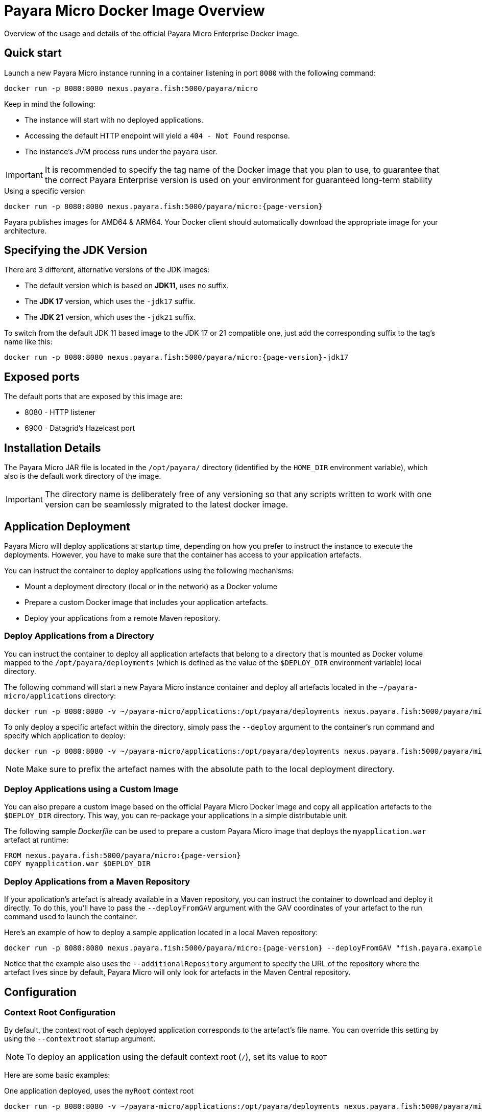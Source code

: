 [[docker-image-overview]]
= Payara Micro Docker Image Overview

Overview of the usage and details of the official Payara Micro Enterprise Docker image.

[[quickstart]]
== Quick start

Launch a new Payara Micro instance running in a container listening in port `8080` with the following command:

[source, shell]
----
docker run -p 8080:8080 nexus.payara.fish:5000/payara/micro
----

Keep in mind the following:

* The instance will start with no deployed applications.
* Accessing the default HTTP endpoint will yield a `404 - Not Found` response.
* The instance's JVM process runs under the `payara` user.

IMPORTANT: It is recommended to specify the tag name of the Docker image that you plan to use, to guarantee that the correct Payara Enterprise version is used on your environment for guaranteed long-term stability

[source, shell, subs=attributes+]
.Using a specific version
----
docker run -p 8080:8080 nexus.payara.fish:5000/payara/micro:{page-version}
----

Payara publishes images for AMD64 & ARM64. Your Docker client should automatically download the appropriate image for your architecture.

[[jdk-version]]
== Specifying the JDK Version

There are 3 different, alternative versions of the JDK images:

* The default version which is based on **JDK11**, uses no suffix.
* The **JDK 17** version, which uses the `-jdk17` suffix.
* The **JDK 21** version, which uses the `-jdk21` suffix.

To switch from the default JDK 11 based image to the JDK 17 or 21 compatible one, just add the corresponding suffix to the tag's name like this:

[source, shell]
----
docker run -p 8080:8080 nexus.payara.fish:5000/payara/micro:{page-version}-jdk17
----

[[ports]]
== Exposed ports

The default ports that are exposed by this image are:

* 8080 - HTTP listener
* 6900 - Datagrid's Hazelcast port

[[installation-details]]
== Installation Details

The Payara Micro JAR file is located in the `/opt/payara/` directory (identified by the `HOME_DIR` environment variable), which also is the default work directory of the image.

IMPORTANT: The directory name is deliberately free of any versioning so that any scripts written to work with one version can be seamlessly migrated to the latest docker image.

[[application-deployment]]
== Application Deployment

Payara Micro will deploy applications at startup time, depending on how you prefer to instruct the instance to execute the deployments. However, you have to make sure that the container has access to your application artefacts.

You can instruct the container to deploy applications using the following mechanisms:

* Mount a deployment directory (local or in the network) as a Docker volume
* Prepare a custom Docker image that includes your application artefacts.
* Deploy your applications from a remote Maven repository.

[[deploy-from-directory]]
=== Deploy Applications from a Directory

You can instruct the container to deploy all application artefacts that belong to a directory that is mounted as Docker volume mapped to the `/opt/payara/deployments` (which is defined as the value of the `$DEPLOY_DIR` environment variable) local directory.

The following command will start a new Payara Micro instance container and deploy all artefacts located in the `~/payara-micro/applications` directory:

[source, shell, subs=attributes+]
----
docker run -p 8080:8080 -v ~/payara-micro/applications:/opt/payara/deployments nexus.payara.fish:5000/payara/micro:{page-version}
----

To only deploy a specific artefact within the directory, simply pass the `--deploy` argument to the container's run command and specify which application to deploy:

[source, shell, subs=attributes+]
----
docker run -p 8080:8080 -v ~/payara-micro/applications:/opt/payara/deployments nexus.payara.fish:5000/payara/micro:{page-version} --deploy /opt/payara/deployments/myapplication.war
----

NOTE: Make sure to prefix the artefact names with the absolute path to the local deployment directory.

[[deploy-using-custom-image]]
=== Deploy Applications using a Custom Image

You can also prepare a custom image based on the official Payara Micro Docker image and copy all application artefacts to the `$DEPLOY_DIR` directory. This way, you can re-package your applications in a simple distributable unit.

The following sample _Dockerfile_ can be used to prepare a custom Payara Micro image that deploys the `myapplication.war` artefact at runtime:

[source, docker, subs=attributes+]
----
FROM nexus.payara.fish:5000/payara/micro:{page-version}
COPY myapplication.war $DEPLOY_DIR
----

[[deploy-from-maven-repo]]
=== Deploy Applications from a Maven Repository

If your application's artefact is already available in a Maven repository, you can instruct the container to download and deploy it directly. To do this, you'll have to pass the `--deployFromGAV` argument with the GAV coordinates of your artefact to the run command used to launch the container.

Here's an example of how to deploy a sample application located in a local Maven repository:

[source, shell, subs=attributes+]
----
docker run -p 8080:8080 nexus.payara.fish:5000/payara/micro:{page-version} --deployFromGAV "fish.payara.examples:my-application:1.0-SNAPSHOT" --additionalRepository https://172.17.0.10/content/repositories/snapshots
----

Notice that the example also uses the `--additionalRepository` argument to specify the URL of the repository where the artefact lives since by default, Payara Micro will only look for artefacts in the Maven Central repository.

[[configuration]]
== Configuration

[[context-root]]
=== Context Root Configuration

By default, the context root of each deployed application corresponds to the artefact's file name. You can override this setting by using the `--contextroot` startup argument.

NOTE: To deploy an application using the default context root (`/`), set its value to `ROOT`

Here are some basic examples:

[source, shell, subs=attributes+]
.One application deployed, uses the `myRoot` context root
----
docker run -p 8080:8080 -v ~/payara-micro/applications:/opt/payara/deployments nexus.payara.fish:5000/payara/micro:{page-version} --deploymentDir /opt/payara/deployments --contextroot myRoot
----

[source, shell, subs=attributes+]
.First application in the directory uses the `/` context root
----
docker run -p 8080:8080 \
 -v ~/payara-micro/applications:/opt/payara/deployments nexus.payara.fish:5000/payara/micro:{page-version} --deploy /opt/payara/deployments/myapplication.war --contextroot ROOT
----

You can also prepare a custom Docker image that overrides the default `CMD` instruction to specify the context root like this:

[source, Docker, subs=attributes+]
----
FROM nexus.payara.fish:5000/payara/micro:{page-version}
COPY myapplication.war $DEPLOY_DIR
CMD ["--deploymentDir", "/opt/payara/deployments", "--contextroot", "my"]
----

[[disabling-data-grid]]
=== Disable the Data Grid

Payara Micro will start in "clustering" mode by booting up the xref:Technical Documentation/Payara Micro Documentation/Payara Micro Configuration and Management/Micro Management/Clustering.adoc[Data Grid], allowing other instances reachable in the network to join the grid automatically. 

The Data Grid initialization and maintenance consumes extra resources, so in cases where clustering is not needed, it is recommended to disable the Data Grid completely.

To disable the Data Grid, you can pass the `--noHazelcast` argument to the entry point of the run command:

[source, shell, subs=attributes+]
----
docker run -p 8080:8080 -v ~/payara-micro/applications:/opt/payara/deployments nexus.payara.fish:5000/payara/micro:{page-version} --noHazelcast
----

[[disabling-clustering]]
=== Disable Clustering

By default, Payara Micro will start with hazelcast enabled, allowing other instances reachable in the network to join the datagrid automatically and cluster.

Disabling Hazelcast with the <<disabling-data-grid, --noHazelcast>> option will also disable all features that depend on Hazelcast, including JCache. The `--noCluster` option allows you to keep Hazelcast and therefore all features depending on Hazelcast, but disable clustering. This will significantly improve performance and is the recommended option if you require Hazelcast dependant features, but do not intend to use clustering.

To disable clustering, you can pass the `--noCluster` argument to the entry point of the run command:

[source, shell, subs=attributes+]
----
docker run -p 8080:8080 -v ~/payara-micro/applications:/opt/payara/deployments nexus.payara.fish:5000/payara/micro:{page-version} --noCluster
----

[[using-environment-variables]]
=== Using Environment Variables

The following environment variables can be used to configure multiple settings of the Payara Micro instance. They can be either specified in a custom image's `Dockerfile` or passed to the `docker run` command via the `--env` or `--env-file` arguments:

[width="100%",cols="29%,50%,21%",options="header",]
|===
|Name |Description |Default Value
|`MEM_MAX_RAM_PERCENTAGE`| Value for the JVM argument `-XX:MaxRAMPercentage` which indicates the percentage of memory assigned to the container that can be used by the Java process| `70`
|`MEM_XSS`| Value for the JVM argument `-Xss` which controls the stack size| `512K`
|`JVM_ARGS`| Additional JVM arguments which will be used to configure the Payara Servers DAS JVM settings| `-Djdk.util.zip.disableZip64ExtraFieldValidation=true`
|===

The following is a list of variables used by the Docker image to set up the Payara Micro instance startup, so it is not recommended to alter their values:

[width="100%",cols="29%,50%,21%",options="header",]
|===
|Variable name |Description | Value
|`HOME_DIR` |The directory containing the Payara Micro JAR binary and the scripts used to run the instance.| `/opt/payara`|
|===
